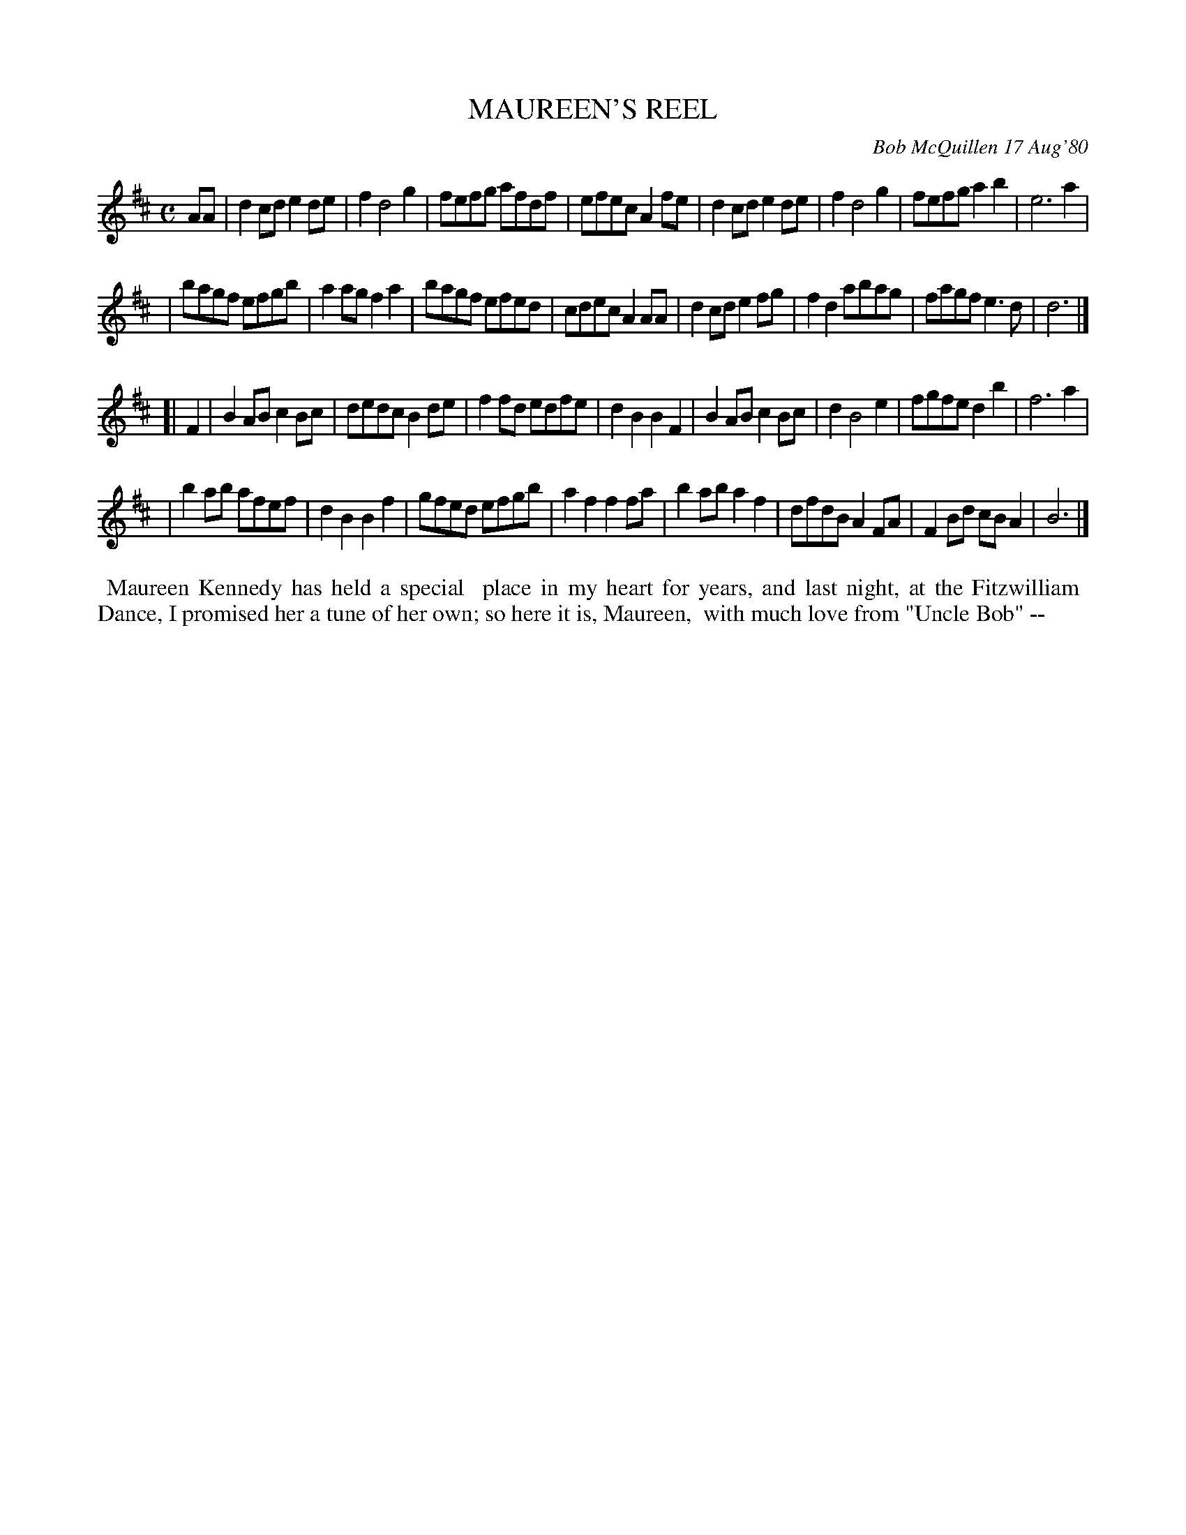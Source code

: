 X: 05057
T: MAUREEN'S REEL
C: Bob McQuillen 17 Aug'80
B: Bob's Note Book 5 #57
%R: reel
Z: 2021 John Chambers <jc:trillian.mit.edu>
M: C
L: 1/8
K: D	% and Bm
AA \
| d2cd e2de | f2 d4 g2 | fefg afdf | efec A2fe | d2cd e2de | f2 d4 g2 | fefg a2b2 | e6 a2 |
| bagf efgb | a2ag f2a2 | bagf efed | cdec A2AA | d2cd e2fg | f2d2 abag | fagf e3d | d6 |]
K: Bm
[| F2 \
| B2AB c2Bc | dedc B2de | f2fd edfe | d2B2 B2F2 | B2AB c2Bc | d2 B4 e2 | fgfe d2b2 | f6 a2 |
| b2ab afef | d2B2 B2f2 | gfed efgb | a2f2 f2fa | b2ab a2f2 | dfdB A2FA | F2Bd cBA2 | B6 |]
%%begintext align
%% Maureen Kennedy has held a special
%% place in my heart for years, and last night, at the Fitzwilliam
%% Dance, I promised her a tune of her own; so here it is, Maureen,
%% with much love from "Uncle Bob" --
%%endtext
